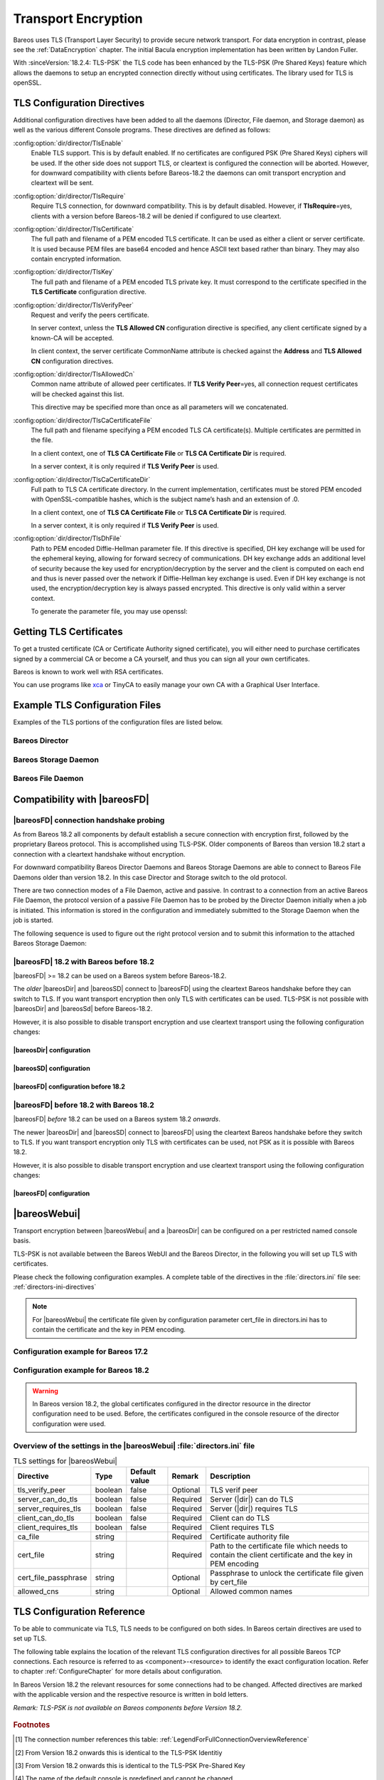 .. _CommEncryption:

.. _section-TransportEncryption:

Transport Encryption
====================

.. index:: Communications Encryption
.. index:: Transport Encryption
.. index:: Encryption; Transport
.. index:: TLS
.. index:: TLS-PSK
.. index:: SSL

Bareos uses TLS (Transport Layer Security) to provide secure network transport. For data encryption in contrast, please see the :ref:`DataEncryption` chapter. The initial Bacula encryption implementation has been written by Landon Fuller.

With :sinceVersion:`18.2.4: TLS-PSK` the TLS code has been enhanced by the TLS-PSK (Pre Shared Keys) feature which allows the daemons to setup an encrypted connection directly without using certificates. The library used for TLS is openSSL.

.. _TlsDirectives:

TLS Configuration Directives
----------------------------

Additional configuration directives have been added to all the daemons (Director, File daemon, and Storage daemon) as well as the various different Console programs. These directives are defined as follows:

:config:option:`dir/director/TlsEnable`\
   Enable TLS support. This is by default enabled. If no certificates are configured PSK (Pre Shared Keys) ciphers will be used. If the other side does not support TLS, or cleartext is configured the connection will be aborted. However, for downward compatibility with clients before Bareos-18.2 the daemons can omit transport encryption and cleartext will be sent.

:config:option:`dir/director/TlsRequire`\
   Require TLS connection, for downward compatibility. This is by default disabled. However, if :strong:`TlsRequire`\ =yes, clients with a version before Bareos-18.2 will be denied if configured to use cleartext.

:config:option:`dir/director/TlsCertificate`\
   The full path and filename of a PEM encoded TLS certificate. It can be used as either a client or server certificate. It is used because PEM files are base64 encoded and hence ASCII text based rather than binary. They may also contain encrypted information.

:config:option:`dir/director/TlsKey`\
   The full path and filename of a PEM encoded TLS private key. It must correspond to the certificate specified in the :strong:`TLS Certificate`\  configuration directive.

:config:option:`dir/director/TlsVerifyPeer`\
   Request and verify the peers certificate.

   In server context, unless the :strong:`TLS Allowed CN`\  configuration directive is specified, any client certificate signed by a known-CA will be accepted.

   In client context, the server certificate CommonName attribute is checked against the :strong:`Address`\  and :strong:`TLS Allowed CN`\  configuration directives.

:config:option:`dir/director/TlsAllowedCn`\
   Common name attribute of allowed peer certificates. If :strong:`TLS Verify Peer`\ =yes, all connection request certificates will be checked against this list.

   This directive may be specified more than once as all parameters will we concatenated.

:config:option:`dir/director/TlsCaCertificateFile`\
   The full path and filename specifying a PEM encoded TLS CA certificate(s). Multiple certificates are permitted in the file.

   In a client context, one of :strong:`TLS CA Certificate File`\  or :strong:`TLS CA Certificate Dir`\  is required.

   In a server context, it is only required if :strong:`TLS Verify Peer`\  is used.

:config:option:`dir/director/TlsCaCertificateDir`\
   Full path to TLS CA certificate directory. In the current implementation, certificates must be stored PEM encoded with OpenSSL-compatible hashes, which is the subject name’s hash and an extension of .0.

   In a client context, one of :strong:`TLS CA Certificate File`\  or :strong:`TLS CA Certificate Dir`\  is required.

   In a server context, it is only required if :strong:`TLS Verify Peer`\  is used.

:config:option:`dir/director/TlsDhFile`\
   Path to PEM encoded Diffie-Hellman parameter file. If this directive is specified, DH key exchange will be used for the ephemeral keying, allowing for forward secrecy of communications. DH key exchange adds an additional level of security because the key used for encryption/decryption by the server and the client is computed on each end and thus is never passed over the network if Diffie-Hellman key exchange is used. Even if DH key exchange is not used, the encryption/decryption key is always passed encrypted. This directive is only valid within a server context.

   To generate the parameter file, you may use openssl:

   .. code-block:: shell-session
      :caption: create DH key

      openssl dhparam -out dh1024.pem -5 1024

Getting TLS Certificates
------------------------

To get a trusted certificate (CA or Certificate Authority signed certificate), you will either need to purchase certificates signed by a commercial CA or become a CA yourself, and thus you can sign all your own certificates.

Bareos is known to work well with RSA certificates.

You can use programs like `xca <https://github.com/chris2511/xca/>`_ or TinyCA to easily manage your own CA with a Graphical User Interface.

Example TLS Configuration Files
-------------------------------

.. index:: Example; TLS Configuration Files
.. index:: TLS Configuration Files

Examples of the TLS portions of the configuration files are listed below.

Bareos Director
~~~~~~~~~~~~~~~

.. code-block:: bareosconfig
   :caption: bareos-dir.d/director/bareos-dir.conf

   Director {                            # define myself
       Name = bareos-dir
       ...
       TLS Enable = yes     #yes by default
       TLS CA Certificate File = /etc/bareos/tls/ca.pem
       # This is a server certificate, used for incoming
       # (console) connections.
       TLS Certificate = /etc/bareos/tls/bareos-dir.example.com-cert.pem
       TLS Key = /etc/bareos/tls/bareos-dir.example.com-key.pem
       TLS Verify Peer = yes
       TLS Allowed CN = "bareos@backup1.example.com"
       TLS Allowed CN = "administrator@example.com"
   }

.. code-block:: bareosconfig
   :caption: bareos-dir.d/storage/File.conf

   Storage {
       Name = File
       Address = bareos-sd1.example.com
       ...
       TLS Enable = yes     #yes by default
       TLS CA Certificate File = /etc/bareos/tls/ca.pem
       # This is a client certificate, used by the director to
       # connect to the storage daemon
       TLS Certificate = /etc/bareos/tls/bareos-dir.example.com-cert.pem
       TLS Key = /etc/bareos/tls/bareos-dir.example.com-key.pem
       TLS Allowed CN = bareos-sd1.example.com
   }

.. code-block:: bareosconfig
   :caption: bareos-dir.d/client/client1-fd.conf

   Client {
       Name = client1-fd
       Address = client1.example.com
       ...
       TLS Enable = yes     #yes by default
       TLS CA Certificate File = /etc/bareos/tls/ca.pem
       TLS Certificate = "/etc/bareos/tls/bareos-dir.example.com-cert.pem"
       TLS Key = "/etc/bareos/tls/bareos-dir.example.com-key.pem"
       TLS Allowed CN = client1.example.com
   }

Bareos Storage Daemon
~~~~~~~~~~~~~~~~~~~~~

.. code-block:: bareosconfig
   :caption: bareos-sd.d/storage/bareos-sd1.conf

   Storage {
       Name = bareos-sd1
       ...
       # These TLS configuration options are used for incoming
       # file daemon connections. Director TLS settings are handled
       # in Director resources.
       TLS Enable = yes     #yes by default
       TLS CA Certificate File = /etc/bareos/tls/ca.pem
       # This is a server certificate. It is used by connecting
       # file daemons to verify the authenticity of this storage daemon
       TLS Certificate = /etc/bareos/tls/bareos-sd1.example.com-cert.pem
       TLS Key = /etc/bareos/tls/bareos-sd1.example.com-key.pem
       # Peer verification must be disabled,
       # or all file daemon CNs must be listed in "TLS Allowed CN".
       # Peer validity is verified by the storage connection cookie
       # provided to the File Daemon by the Director.
       TLS Verify Peer = no
   }

.. code-block:: bareosconfig
   :caption: bareos-sd.d/director/bareos-dir.conf

   Director {
       Name = bareos-dir
       ...
       TLS Enable = yes     #yes by default
       TLS CA Certificate File = /etc/bareos/tls/ca.pem
       # This is a server certificate. It is used by the connecting
       # director to verify the authenticity of this storage daemon
       TLS Certificate = /etc/bareos/tls/bareos-sd1.example.com-cert.pem
       TLS Key = /etc/bareos/tls/bareos-sd1.example.com-key.pem
       # Require the connecting director to provide a certificate
       # with the matching CN.
       TLS Verify Peer = yes
       TLS Allowed CN = "bareos-dir.example.com"
   }

Bareos File Daemon
~~~~~~~~~~~~~~~~~~

.. code-block:: bareosconfig
   :caption: bareos-fd.d/client/myself.conf

   Client {
       Name = client1-fd
       ...
       # you need these TLS entries so the SD and FD can
       # communicate
       TLS Enable = yes     #yes by default

       TLS CA Certificate File = /etc/bareos/tls/ca.pem
       TLS Certificate = /etc/bareos/tls/client1.example.com-cert.pem
       TLS Key = /etc/bareos/tls/client1.example.com-key.pem

       TLS Allowed CN = bareos-sd1.example.com
   }

.. code-block:: bareosconfig
   :caption: bareos-fd.d/director/bareos-dir.conf

   Director {
       Name = bareos-dir
       ...
       TLS Enable = yes     #yes by default
       TLS CA Certificate File = /etc/bareos/tls/ca.pem
       # This is a server certificate. It is used by connecting
       # directors to verify the authenticity of this file daemon
       TLS Certificate = /etc/bareos/tls/client11.example.com-cert.pem
       TLS Key = /etc/bareos/tls/client1.example.com-key.pem
       TLS Verify Peer = yes
       # Allow only the Director to connect
       TLS Allowed CN = "bareos-dir.example.com"
   }

.. _CompatibilityWithFileDaemonsBefore182Chapter:

Compatibility with |bareosFD|
-----------------------------

|bareosFD| connection handshake probing
~~~~~~~~~~~~~~~~~~~~~~~~~~~~~~~~~~~~~~~

As from Bareos 18.2 all components by default establish a secure connection with encryption first, followed by the proprietary Bareos protocol. This is accomplished using TLS-PSK. Older components of Bareos than version 18.2 start a connection with a cleartext handshake without encryption.

For downward compatibility Bareos Director Daemons and Bareos Storage Daemons are able to connect to Bareos File Daemons older than version 18.2. In this case Director and Storage switch to the old protocol.

There are two connection modes of a File Daemon, active and passive. In contrast to a connection from an active Bareos File Daemon, the protocol version of a passive File Daemon has to be probed by the Director Daemon initially when a job is initiated. This information is stored in the configuration and immediately submitted to the Storage Daemon when the job is started.

The following sequence is used to figure out the right protocol version and to submit this information to the attached Bareos Storage Daemon:

.. uml::
  :caption: Sequence diagram of a Bareos File Daemon connection

  hide footbox

  Actor user
  participant "ConfigurationParser\nclass" as Config << C,#EEEEEE >>
  participant "Some methods in\ndirectordaemon namespace" as Dir << N,#EEEEEE >>
  participant "Client methods in\n directordaemon namespace" as F << N,#EEEEEE >>
  participant "Client methods in\n filedaemon namespace" as FC << N,#EEEEEE >>

  == Config Initialisation ==

  user -> Config: reload config
  activate Config
  Config -> Config: ParseConfigFile()
  Config -> Dir: ConfigReadyCallback()
  activate Dir
  Dir -> Config: ResetAllClientConnectionHandshakeModes
  Dir <-- Config: All handshake modes reset to\nClientConnectionHandshakeMode::kUndefined
  Config <-- Dir: ConfigReadyCallback() done
  deactivate Dir
  user <-- Config: config reloaded

  ... try to connect to a client ...

  == Client Connection to old unknown client ==

  user -> Dir: run some client command
  activate Dir

  Dir -> F: ConnectToFileDaemon()
  activate F
  note right of F: Possible modes:\nkTlsFirst (try TLS immediately),\nkCleartextFirst (old cleartext handshake)
  F ->> FC: Try to connect to Filedaemon with immediate TLS\nconnection mode (kTlsFirst)
  F ->> FC: If immediate TLS fails try cleartext handshake mode\n(kCleartextFirst, this will happen with old clients before 18.2)
  F <- FC: Connection established
  Config <- F: Save successful mode into configuration of client
  Dir <-- F: ConnectToFileDaemon() done
  ... do something with client ...
  FC <--> F: close client connection
  Dir <-- F:
  user <-- Dir : finished some client command
  deactivate F
  deactivate Dir

  ... connect to the same filedaemon again ...

  == Client Connection to a known client ==

  user -> Dir: run some client command
  activate Dir
  Dir -> F: ConnectToFileDaemon()
  activate F
  Config -> F: Load successful mode from configuration of client
  F -> FC: Connect to Filedaemon with saved connection mode from config
  F <- FC: Connection established without waiting or probing
  Dir <-- F: ConnectToFileDaemon() done
  ... do something with client ...
  FC <--> F: close client connection
  Dir <-- F:
  user <-- Dir : finished some client command
  deactivate F
  deactivate Dir

  deactivate Config

|bareosFD| 18.2 with Bareos before 18.2
~~~~~~~~~~~~~~~~~~~~~~~~~~~~~~~~~~~~~~~

|bareosFD| >= 18.2 can be used on a Bareos system before Bareos-18.2.

The *older* |bareosDir| and |bareosSD| connect to |bareosFD| using the cleartext Bareos handshake before they can switch to TLS. If you want transport encryption then only TLS with certificates can be used. TLS-PSK is not possible with |bareosDir| and |bareosSd| before Bareos-18.2.

However, it is also possible to disable transport encryption and use cleartext transport using the following configuration changes:

|bareosDir| configuration
^^^^^^^^^^^^^^^^^^^^^^^^^

.. code-block:: ini
  :caption: :file:`/etc/bareos/bareos-dir.d/client/bareos-fd.conf`

  Client {
    ...
    TlsEnable = no
    TlsRequire = no
    ...
  }

.. code-block:: ini
  :caption: :file:`/etc/bareos/bareos-dir.d/storage/bareos-sd.conf`

  Storage {
    ...
    TlsEnable = no
    TlsRequire = no
    ...
  }

|bareosSD| configuration
^^^^^^^^^^^^^^^^^^^^^^^^

.. code-block:: ini
  :caption: :file:`/etc/bareos/bareos-sd.d/storage/bareos-sd.conf`

  Storage {
    ...
    TlsEnable = no
    TlsRequire = no
    ...
  }

|bareosFD| configuration before 18.2
^^^^^^^^^^^^^^^^^^^^^^^^^^^^^^^^^^^^

.. code-block:: ini
  :caption: :file:`/etc/bareos/bareos-fd.d/client/bareos-fd.conf`

  Client {
    ...
    TlsEnable = no
    TlsRequire = no
    ...
  }

.. code-block:: ini
  :caption: :file:`/etc/bareos/bareos-fd.d/director/bareos-dir.conf`

  Director {
    ...
    TlsEnable = no
    TlsRequire = no
    ...
  }

|bareosFD| before 18.2 with Bareos 18.2
~~~~~~~~~~~~~~~~~~~~~~~~~~~~~~~~~~~~~~~

|bareosFD| *before* 18.2 can be used on a Bareos system 18.2 *onwards*.

The newer |bareosDir| and |bareosSD| connect to |bareosFD| using the cleartext Bareos handshake before they switch to TLS. If you want transport encryption only TLS with certificates can be used, not PSK as it is possible with Bareos 18.2.

However, it is also possible to disable transport encryption and use cleartext transport using the following configuration changes:

|bareosFD| configuration
^^^^^^^^^^^^^^^^^^^^^^^^

.. code-block:: ini
  :caption: :file:`/etc/bareos/bareos-fd.d/client/bareos-fd.conf`

  Client {
    ...
    TlsEnable = no
    TlsRequire = no
    ...
  }

.. code-block:: ini
  :caption: :file:`/etc/bareos/bareos-fd.d/director/bareos-dir.conf`

  Director {
    ...
    TlsEnable = no
    TlsRequire = no
    ...
  }

.. _TransportEncryptionWebuiBareosDirChapter:

|bareosWebui|
-------------

Transport encryption between |bareosWebui| and a |bareosDir| can be configured on a per restricted named console basis.

TLS-PSK is not available between the Bareos WebUI and the Bareos Director, in the following you will set up TLS with certificates.


Please check the following configuration examples.  A complete table of the directives in the :file:`directors.ini` file see: :ref:`directors-ini-directives`

.. note::

   For |bareosWebui| the certificate file given by configuration parameter cert_file in directors.ini has to contain the certificate and the key in PEM encoding.


Configuration example for Bareos 17.2
~~~~~~~~~~~~~~~~~~~~~~~~~~~~~~~~~~~~~

.. code-block:: ini
   :caption: :file:`/etc/bareos-webui/directors.ini`

   ;------------------------------------------------------------------------------
   ; Section backup.example.com
   ;------------------------------------------------------------------------------
   [backup.example.com]
   enabled = "yes"
   diraddress = "backup.example.com"
   dirport = 9101
   ;catalog = "MyCatalog"
   tls_verify_peer = false
   server_can_do_tls = true
   server_requires_tls = false
   client_can_do_tls = true
   client_requires_tls = true
   ca_file = "/etc/bareos-webui/tls/ca.crt"
   cert_file = "/etc/bareos-webui/tls/client.pem"
   ;cert_file_passphrase = ""
   ;allowed_cns = ""

.. code-block:: ini
   :caption: :file:`/etc/bareos/bareos-dir.d/console/admin.conf`

   #
   # Restricted console used by bareos-webui
   #
   Console {
     Name = admin
     Password = "123456"
     Profile = "webui-admin"
     TLS Enable = yes
     TLS Require = no
     TLS Verify Peer = no
     TLS CA Certificate File = /etc/bareos/tls/ca.crt
     TLS Certificate = /etc/bareos/tls/server.crt
     TLS Key = /etc/bareos/tls/server.pem
   }



Configuration example for Bareos 18.2
~~~~~~~~~~~~~~~~~~~~~~~~~~~~~~~~~~~~~

.. versionchanged:: 18.2
.. warning::

   In Bareos version 18.2, the global certificates configured in the director resource in the director configuration need to be used.
   Before, the certificates configured in the console resource of the director configuration were used.


.. code-block:: ini
   :caption: :file:`/etc/bareos-webui/directors.ini`

   ;------------------------------------------------------------------------------
   ; Section backup.example.com
   ;------------------------------------------------------------------------------
   [backup.example.com]
   enabled = "yes"
   diraddress = "backup.example.com"
   dirport = 9101
   ;catalog = "MyCatalog"
   tls_verify_peer = false
   server_can_do_tls = true
   server_requires_tls = false
   client_can_do_tls = true
   client_requires_tls = true
   ca_file = "/etc/bareos-webui/tls/ca.crt"
   cert_file = "/etc/bareos-webui/tls/client.pem"
   ;cert_file_passphrase = ""
   ;allowed_cns = ""

.. code-block:: ini
   :caption: :file:`/etc/bareos/bareos-dir.d/director/bareos-dir.conf`

   Director {
      Name = bareos-dir
      QueryFile = "/usr/lib/bareos/scripts/query.sql"
      Maximum Concurrent Jobs = 10
      Password = "654321"
      Messages = Daemon
      Auditing = yes

      # Enable the Heartbeat if you experience connection losses
      # (eg. because of your router or firewall configuration).
      # Additionally the Heartbeat can be enabled in bareos-sd and bareos-fd.
      #
      # Heartbeat Interval = 1 min

      # remove comment in next line to load dynamic backends from specified directory
      # Backend Directory = /usr/lib64/bareos/backends

      # remove comment from "Plugin Directory" to load plugins from specified directory.
      # if "Plugin Names" is defined, only the specified plugins will be loaded,
      # otherwise all director plugins (*-dir.so) from the "Plugin Directory".
      #
      # Plugin Directory = "/usr/lib64/bareos/plugins"
      # Plugin Names = ""

      TLS Enable = yes
      TLS Require = no
      TLS Verify Peer = no
      TLS CA Certificate File = /etc/bareos/tls/ca.crt
      TLS Certificate = /etc/bareos/tls/server.crt
      TLS Key = /etc/bareos/tls/server.pem
   }

.. _directors-ini-directives:

Overview of the settings in the |bareosWebui| :file:`directors.ini` file
~~~~~~~~~~~~~~~~~~~~~~~~~~~~~~~~~~~~~~~~~~~~~~~~~~~~~~~~~~~~~~~~~~~~~~~~

.. csv-table:: TLS settings for |bareosWebui|
   :header-rows: 1

   Directive            , Type    ,  Default value , Remark   , Description
   tls_verify_peer      , boolean ,  false         , Optional , TLS verif peer
   server_can_do_tls    , boolean ,  false         , Required , Server (|dir|) can do TLS
   server_requires_tls  , boolean ,  false         , Required , Server (|dir|) requires TLS
   client_can_do_tls    , boolean ,  false         , Required , Client can do TLS
   client_requires_tls  , boolean ,  false         , Required , Client requires TLS
   ca_file              , string  ,                , Required , Certificate authority file
   cert_file            , string  ,                , Required , Path to the certificate file which needs to contain the client certificate and the key in PEM encoding
   cert_file_passphrase , string  ,                , Optional , Passphrase to unlock the certificate file given by cert_file
   allowed_cns          , string  ,                , Optional , Allowed common names


.. _TLSConfigurationReferenceChapter:

TLS Configuration Reference
---------------------------

To be able to communicate via TLS, TLS needs to be configured on both sides. In Bareos certain directives are used to set up TLS.

The following table explains the location of the relevant TLS configuration directives for all possible Bareos TCP connections. Each resource is referred to as <component>-<resource> to identify the exact configuration location. Refer to chapter :ref:`ConfigureChapter` for more details about configuration.

In Bareos Version 18.2 the relevant resources for some connections had to be changed. Affected directives are marked with the applicable version and the respective resource is written in bold letters.

*Remark: TLS-PSK is not available on Bareos components before Version 18.2.*

 .. csv-table:: TLS Configuration Reference
    :file: bareos_connection_modes_overview_1.csv
    :widths: 20 35 10 35

.. rubric:: Footnotes
.. [#number] The connection number references this table: :ref:`LegendForFullConnectionOverviewReference`
.. [#identity] From Version 18.2 onwards this is identical to the TLS-PSK Identitiy
.. [#psk] From Version 18.2 onwards this is identical to the TLS-PSK Pre-Shared Key
.. [#user_agent] The name of the default console is predefined and cannot be changed
.. [#cert] Certificate directives are: TlsVerifyPeer, TlsCaCertificateFile, TlsCaCertificateDir, TlsCertificateRevocationList, TlsCertificate, TlsKey, TlsAllowedCn


.. _TLSRestrictingProtocolCipherChapter:

TLS Restricting Protocol and Cipher
-----------------------------------

.. index:: Example; TLS howto limit cipher
.. index:: TLS Limit protocol, TLS Limit cipher



With TLS/PSK activated by default in Bareos since version 18, it is sometimes mandatory to achieve better performance and increase the throughput of backups and restores.
To do so, you need to fine-tune the configuration, selecting wisely the protocol and ciphers used. Syntax and parameter usage is far from evident.
To do that, we only need to change two parameters into bareos configuration files, but their syntax and the location are a bit complex.

This chapter will show you how to do that.

.. note::

   Bareos version 21 does not yet provide a way to parameterize the TLSv1.3 protocol and associated ciphers. And since TLS protocols below 1.2 are considered weak, we will concentrate efforts on restricting cipher usage to protocol version 1.2.


Determine available ciphers
~~~~~~~~~~~~~~~~~~~~~~~~~~~

The following command :command:`openssl` helps to determine which ciphers are available for protocol 1.2 with the needed PSK extensions.


.. code-block:: shell-session
   :caption: openssl list available ciphers for tls v1.2 with psk

   openssl ciphers -tls1_2 -psk -s


Adding `-v` option will give you an output list in column mode.

Example of column output excluding SSLv3 and SHA1.

.. code-block:: shell-session
   :caption: openssl verbose cipher list for tls v1.2 with psk filtering SSLv2 and SHA1

   openssl ciphers -v -tls1_2 -psk -s | grep -v SSLv3 | grep -v Mac=SHA1


   Example output list of ciphers:

      ECDHE-ECDSA-AES256-GCM-SHA384 TLSv1.2 Kx=ECDH     Au=ECDSA Enc=AESGCM(256) Mac=AEAD
      ECDHE-RSA-AES256-GCM-SHA384 TLSv1.2 Kx=ECDH     Au=RSA  Enc=AESGCM(256) Mac=AEAD
      ECDHE-ECDSA-CHACHA20-POLY1305 TLSv1.2 Kx=ECDH     Au=ECDSA Enc=CHACHA20/POLY1305(256) Mac=AEAD
      ECDHE-RSA-CHACHA20-POLY1305 TLSv1.2 Kx=ECDH     Au=RSA  Enc=CHACHA20/POLY1305(256) Mac=AEAD
      ECDHE-ECDSA-AES256-CCM  TLSv1.2 Kx=ECDH     Au=ECDSA Enc=AESCCM(256) Mac=AEAD
      ECDHE-ECDSA-AES128-GCM-SHA256 TLSv1.2 Kx=ECDH     Au=ECDSA Enc=AESGCM(128) Mac=AEAD
      ECDHE-RSA-AES128-GCM-SHA256 TLSv1.2 Kx=ECDH     Au=RSA  Enc=AESGCM(128) Mac=AEAD
      ECDHE-ECDSA-AES128-CCM  TLSv1.2 Kx=ECDH     Au=ECDSA Enc=AESCCM(128) Mac=AEAD
      ECDHE-ECDSA-AES128-SHA256 TLSv1.2 Kx=ECDH     Au=ECDSA Enc=AES(128)  Mac=SHA256
      ECDHE-RSA-AES128-SHA256 TLSv1.2 Kx=ECDH     Au=RSA  Enc=AES(128)  Mac=SHA256
      AES256-GCM-SHA384       TLSv1.2 Kx=RSA      Au=RSA  Enc=AESGCM(256) Mac=AEAD
      AES256-CCM              TLSv1.2 Kx=RSA      Au=RSA  Enc=AESCCM(256) Mac=AEAD
      AES128-GCM-SHA256       TLSv1.2 Kx=RSA      Au=RSA  Enc=AESGCM(128) Mac=AEAD
      AES128-CCM              TLSv1.2 Kx=RSA      Au=RSA  Enc=AESCCM(128) Mac=AEAD
      AES256-SHA256           TLSv1.2 Kx=RSA      Au=RSA  Enc=AES(256)  Mac=SHA256
      AES128-SHA256           TLSv1.2 Kx=RSA      Au=RSA  Enc=AES(128)  Mac=SHA256
      DHE-RSA-AES256-GCM-SHA384 TLSv1.2 Kx=DH       Au=RSA  Enc=AESGCM(256) Mac=AEAD
      DHE-RSA-CHACHA20-POLY1305 TLSv1.2 Kx=DH       Au=RSA  Enc=CHACHA20/POLY1305(256) Mac=AEAD
      DHE-RSA-AES256-CCM      TLSv1.2 Kx=DH       Au=RSA  Enc=AESCCM(256) Mac=AEAD
      DHE-RSA-AES128-GCM-SHA256 TLSv1.2 Kx=DH       Au=RSA  Enc=AESGCM(128) Mac=AEAD
      DHE-RSA-AES128-CCM      TLSv1.2 Kx=DH       Au=RSA  Enc=AESCCM(128) Mac=AEAD
      DHE-RSA-AES256-SHA256   TLSv1.2 Kx=DH       Au=RSA  Enc=AES(256)  Mac=SHA256
      DHE-RSA-AES128-SHA256   TLSv1.2 Kx=DH       Au=RSA  Enc=AES(128)  Mac=SHA256
      PSK-AES256-GCM-SHA384   TLSv1.2 Kx=PSK      Au=PSK  Enc=AESGCM(256) Mac=AEAD
      PSK-CHACHA20-POLY1305   TLSv1.2 Kx=PSK      Au=PSK  Enc=CHACHA20/POLY1305(256) Mac=AEAD
      PSK-AES256-CCM          TLSv1.2 Kx=PSK      Au=PSK  Enc=AESCCM(256) Mac=AEAD
      PSK-AES128-GCM-SHA256   TLSv1.2 Kx=PSK      Au=PSK  Enc=AESGCM(128) Mac=AEAD
      PSK-AES128-CCM          TLSv1.2 Kx=PSK      Au=PSK  Enc=AESCCM(128) Mac=AEAD
      PSK-AES128-CBC-SHA256   TLSv1 Kx=PSK      Au=PSK  Enc=AES(128)  Mac=SHA256
      DHE-PSK-AES256-GCM-SHA384 TLSv1.2 Kx=DHEPSK   Au=PSK  Enc=AESGCM(256) Mac=AEAD
      DHE-PSK-CHACHA20-POLY1305 TLSv1.2 Kx=DHEPSK   Au=PSK  Enc=CHACHA20/POLY1305(256) Mac=AEAD
      DHE-PSK-AES256-CCM      TLSv1.2 Kx=DHEPSK   Au=PSK  Enc=AESCCM(256) Mac=AEAD
      DHE-PSK-AES128-GCM-SHA256 TLSv1.2 Kx=DHEPSK   Au=PSK  Enc=AESGCM(128) Mac=AEAD
      DHE-PSK-AES128-CCM      TLSv1.2 Kx=DHEPSK   Au=PSK  Enc=AESCCM(128) Mac=AEAD
      DHE-PSK-AES128-CBC-SHA256 TLSv1 Kx=DHEPSK   Au=PSK  Enc=AES(128)  Mac=SHA256
      ECDHE-PSK-CHACHA20-POLY1305 TLSv1.2 Kx=ECDHEPSK Au=PSK  Enc=CHACHA20/POLY1305(256) Mac=AEAD
      ECDHE-PSK-AES128-CBC-SHA256 TLSv1 Kx=ECDHEPSK Au=PSK  Enc=AES(128)  Mac=SHA256
      RSA-PSK-AES256-GCM-SHA384 TLSv1.2 Kx=RSAPSK   Au=RSA  Enc=AESGCM(256) Mac=AEAD
      RSA-PSK-CHACHA20-POLY1305 TLSv1.2 Kx=RSAPSK   Au=RSA  Enc=CHACHA20/POLY1305(256) Mac=AEAD
      RSA-PSK-AES128-GCM-SHA256 TLSv1.2 Kx=RSAPSK   Au=RSA  Enc=AESGCM(128) Mac=AEAD
      RSA-PSK-AES128-CBC-SHA256 TLSv1 Kx=RSAPSK   Au=RSA  Enc=AES(128)  Mac=SHA256



From that list we propose to use the following ciphers list:

.. note::

   ECDHE-RSA-AES128-GCM-SHA256
   ECDHE-RSA-AES256-GCM-SHA384
   PSK-AES128-GCM-SHA256
   AES128-GCM-SHA256
   PSK-AES256-GCM-SHA384
   AES256-GCM-SHA384



Order is done by level of "most secure" label done by [ciphersuite.info](https://ciphersuite.info/) website, then by ascending strength of digest to minimize cpu impact. Note the importance to have some cipher with **PSK** in its name to support the TLS/PSK mechanism.


Just be sure they are present on all hosts you want to use with Bareos.

.. note ::

   In the future Bareos, we will have support the Linux kernel kTLS feature and fully configurable TLSv1.3, on modern platforms with OpenSSL > 3.x


Resources parameters to configure
~~~~~~~~~~~~~~~~~~~~~~~~~~~~~~~~~

We will modify the following options

On |dir|

:config:option:`dir/director/TlsProtocol`

:config:option:`dir/director/TlsCipherList`

:config:option:`dir/console/TlsProtocol`

:config:option:`dir/console/TlsCipherList`

:config:option:`dir/client/TlsProtocol`

:config:option:`dir/client/TlsCipherList`

:config:option:`dir/storage/TlsProtocol`

:config:option:`dir/storage/TlsCipherList`


On |fd|

:config:option:`fd/client/TlsProtocol`

:config:option:`fd/client/TlsCipherList`

:config:option:`fd/director/TlsProtocol`

:config:option:`fd/director/TlsCipherList`


On |sd|

:config:option:`sd/storage/TlsProtocol`

:config:option:`sd/storage/TlsCipherList`

:config:option:`sd/director/TlsProtocol`

:config:option:`sd/director/TlsCipherList`


For bconsole

:config:option:`console/console/TlsProtocol`

:config:option:`console/console/TlsCipherList`



In the following example, we will remove all protocols below 1.2 and 1.3, and activate specifically 1.2 if it is not by default.

The order of the list of ciphers that should normally be hardware accelerated and usable by kernel kTLS, is important.

Both values need to be set as strings enclosed by double quotes.


.. code-block:: bareosconfig
   :caption: TLS Protocol and TLS Cipher List Restricted syntax values

   ...
   TLS Protocol = "-TLSv1,-TLSv1.1,-TLSv1.3,TLSv1.2"
   TLS Cipher List = "ECDHE-RSA-AES128-GCM-SHA256:ECDHE-RSA-AES256-GCM-SHA384:AES128-GCM-SHA256:PSK-AES128-GCM-SHA256:AES256-GCM-SHA384:PSK-AES256-GCM-SHA384"
   ...

Those parameters have to be included in each resource located at (filenames in default installation).

.. code-block:: cfg
   :caption: List of configuration files where to apply changes

    bareos-dir.d/director/bareos-dir.conf
    bareos-dir.d/client/bareos-fd.conf
    bareos-dir.d/storage/File.conf

    bareos-fd.d/client/myself.conf
    bareos-fd.d/director/bareos-dir.conf

    bareos-sd.d/storage/bareos-sd.conf
    bareos-sd.d/director/bareos-dir.conf

    bconsole.conf


How to test protocol and ciphers
~~~~~~~~~~~~~~~~~~~~~~~~~~~~~~~~

Testing the protocol in use and supported ciphers can be done with the :command:`nmap` tool.

.. code-block:: shell-session
   :caption: testing protocol and cipher with nmap

   # director
   nmap --script ssl-enum-ciphers -p 9101 -n localhost

   # fd
   nmap --script ssl-enum-ciphers -p 9102 -n localhost

   # sd
   nmap --script ssl-enum-ciphers -p 9103 -n localhost


If your daemons are using exclusively ipv6 you have to use the :command:`nmap -6` option.


.. code-block:: shell
   :caption: Example of default ciphers for bareos-fd before restricted configuration

   nmap --script ssl-enum-ciphers -p 9102 -n localhost

    Starting Nmap 7.93 ( https://nmap.org ) at 2022-11-22 14:25 CET
    Nmap scan report for localhost (::1)
    Host is up (0.000095s latency).
    Other addresses for localhost (not scanned): 127.0.0.1

    PORT     STATE SERVICE
    9102/tcp open  jetdirect
    | ssl-enum-ciphers:
    |   TLSv1.0:
    |     ciphers:
    |       TLS_ECDHE_PSK_WITH_AES_128_CBC_SHA (secp256r1) - A
    |       TLS_ECDHE_PSK_WITH_AES_128_CBC_SHA256 (secp256r1) - A
    |       TLS_ECDHE_PSK_WITH_AES_256_CBC_SHA (secp256r1) - A
    |       TLS_ECDHE_PSK_WITH_AES_256_CBC_SHA384 (secp256r1) - A
    |       TLS_ECDHE_PSK_WITH_CAMELLIA_128_CBC_SHA256 (secp256r1) - A
    |       TLS_ECDHE_PSK_WITH_CAMELLIA_256_CBC_SHA384 (secp256r1) - A
    |       TLS_PSK_WITH_AES_128_CBC_SHA - unknown
    |       TLS_PSK_WITH_AES_128_CBC_SHA256 - unknown
    |       TLS_PSK_WITH_AES_256_CBC_SHA - unknown
    |       TLS_PSK_WITH_AES_256_CBC_SHA384 - unknown
    |       TLS_PSK_WITH_CAMELLIA_128_CBC_SHA256 - unknown
    |       TLS_PSK_WITH_CAMELLIA_256_CBC_SHA384 - unknown
    |     compressors:
    |       NULL
    |     cipher preference: client
    |   TLSv1.1:
    |     ciphers:
    |       TLS_ECDHE_PSK_WITH_AES_128_CBC_SHA (secp256r1) - A
    |       TLS_ECDHE_PSK_WITH_AES_128_CBC_SHA256 (secp256r1) - A
    |       TLS_ECDHE_PSK_WITH_AES_256_CBC_SHA (secp256r1) - A
    |       TLS_ECDHE_PSK_WITH_AES_256_CBC_SHA384 (secp256r1) - A
    |       TLS_ECDHE_PSK_WITH_CAMELLIA_128_CBC_SHA256 (secp256r1) - A
    |       TLS_ECDHE_PSK_WITH_CAMELLIA_256_CBC_SHA384 (secp256r1) - A
    |       TLS_PSK_WITH_AES_128_CBC_SHA - unknown
    |       TLS_PSK_WITH_AES_128_CBC_SHA256 - unknown
    |       TLS_PSK_WITH_AES_256_CBC_SHA - unknown
    |       TLS_PSK_WITH_AES_256_CBC_SHA384 - unknown
    |       TLS_PSK_WITH_CAMELLIA_128_CBC_SHA256 - unknown
    |       TLS_PSK_WITH_CAMELLIA_256_CBC_SHA384 - unknown
    |     compressors:
    |       NULL
    |     cipher preference: client
    |   TLSv1.2:
    |     ciphers:
    |       TLS_ECDHE_PSK_WITH_AES_128_CBC_SHA (secp256r1) - A
    |       TLS_ECDHE_PSK_WITH_AES_128_CBC_SHA256 (secp256r1) - A
    |       TLS_ECDHE_PSK_WITH_AES_256_CBC_SHA (secp256r1) - A
    |       TLS_ECDHE_PSK_WITH_AES_256_CBC_SHA384 (secp256r1) - A
    |       TLS_ECDHE_PSK_WITH_CAMELLIA_128_CBC_SHA256 (secp256r1) - A
    |       TLS_ECDHE_PSK_WITH_CAMELLIA_256_CBC_SHA384 (secp256r1) - A
    |       TLS_ECDHE_PSK_WITH_CHACHA20_POLY1305_SHA256 (secp256r1) - A
    |       TLS_PSK_WITH_AES_128_CBC_SHA - unknown
    |       TLS_PSK_WITH_AES_128_CBC_SHA256 - unknown
    |       TLS_PSK_WITH_AES_128_CCM - unknown
    |       TLS_PSK_WITH_AES_128_CCM_8 - unknown
    |       TLS_PSK_WITH_AES_128_GCM_SHA256 - unknown
    |       TLS_PSK_WITH_AES_256_CBC_SHA - unknown
    |       TLS_PSK_WITH_AES_256_CBC_SHA384 - unknown
    |       TLS_PSK_WITH_AES_256_CCM - unknown
    |       TLS_PSK_WITH_AES_256_CCM_8 - unknown
    |       TLS_PSK_WITH_AES_256_GCM_SHA384 - unknown
    |       TLS_PSK_WITH_ARIA_128_GCM_SHA256 - unknown
    |       TLS_PSK_WITH_ARIA_256_GCM_SHA384 - unknown
    |       TLS_PSK_WITH_CAMELLIA_128_CBC_SHA256 - unknown
    |       TLS_PSK_WITH_CAMELLIA_256_CBC_SHA384 - unknown
    |       TLS_PSK_WITH_CHACHA20_POLY1305_SHA256 - unknown
    |     compressors:
    |       NULL
    |     cipher preference: client
    |_  least strength: unknown

    Nmap done: 1 IP address (1 host up) scanned in 0.23 seconds

To be compared to the following output when restricted protocol and cipher are in place.

.. code-block:: shell
   :caption: Example of TLS restricted protocol and ciphers for bareos-fd only TLS-PSK

   nmap --script ssl-enum-ciphers -p 9102 -n localhost

    Starting Nmap 7.93 ( https://nmap.org ) at 2022-11-22 14:50 CET
    Nmap scan report for localhost (127.0.0.1)
    Host is up (0.000057s latency).
    Other addresses for localhost (not scanned): ::1

    PORT     STATE SERVICE
    9101/tcp open  jetdirect
    | ssl-enum-ciphers:
    |   TLSv1.2:
    |     ciphers:
    |       TLS_PSK_WITH_AES_128_GCM_SHA256 - unknown
    |       TLS_PSK_WITH_AES_256_GCM_SHA384 - unknown
    |     compressors:
    |       NULL
    |     cipher preference: client
    |     warnings:
    |       Forward Secrecy not supported by any cipher
    |_  least strength: unknown

    Nmap done: 1 IP address (1 host up) scanned in 0.28 seconds

With the restricted configuration in place, the signature in :command:`bconsole` will reflect the changes.


.. code-block:: bconsole
   :caption: director connection with restricted TLS protocol and ciphers

   bconsole

    Connecting to Director localhost:9101
      Encryption: PSK-AES128-GCM-SHA256 TLSv1.2
    1000 OK: bareos-dir Version: 21.1.5 (09 November 2022)


Conclusion
~~~~~~~~~~

You are now able to configure TLS Protocol and cipher list to match your needs. Once this is in place we highly recommend comparing with real jobs the gain or loss of performance.

.. note::

   Publish here some numbers comparing PSK-AES128-GCM-SHA256 TLSv1.2
   with defaulting TLS_CHACHA20_POLY1305_SHA256 TLSv1.3

